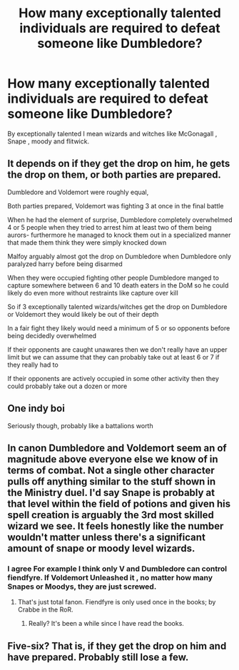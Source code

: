 #+TITLE: How many exceptionally talented individuals are required to defeat someone like Dumbledore?

* How many exceptionally talented individuals are required to defeat someone like Dumbledore?
:PROPERTIES:
:Author: itzebi
:Score: 6
:DateUnix: 1609681099.0
:DateShort: 2021-Jan-03
:FlairText: Discussion
:END:
By exceptionally talented I mean wizards and witches like McGonagall , Snape , moody and flitwick.


** It depends on if they get the drop on him, he gets the drop on them, or both parties are prepared.

Dumbledore and Voldemort were roughly equal,

Both parties prepared, Voldemort was fighting 3 at once in the final battle

When he had the element of surprise, Dumbledore completely overwhelmed 4 or 5 people when they tried to arrest him at least two of them being aurors- furthermore he managed to knock them out in a specialized manner that made them think they were simply knocked down

Malfoy arguably almost got the drop on Dumbledore when Dumbledore only paralyzed harry before being disarmed

When they were occupied fighting other people Dumbledore manged to capture somewhere between 6 and 10 death eaters in the DoM so he could likely do even more without restraints like capture over kill

So if 3 exceptionally talented wizards/witches get the drop on Dumbledore or Voldemort they would likely be out of their depth

In a fair fight they likely would need a minimum of 5 or so opponents before being decidedly overwhelmed

If their opponents are caught unawares then we don't really have an upper limit but we can assume that they can probably take out at least 6 or 7 if they really had to

If their opponents are actively occupied in some other activity then they could probably take out a dozen or more
:PROPERTIES:
:Author: randomredditor12345
:Score: 14
:DateUnix: 1609689482.0
:DateShort: 2021-Jan-03
:END:


** One indy boi

Seriously though, probably like a battalions worth
:PROPERTIES:
:Author: Bleepbloopbotz2
:Score: 9
:DateUnix: 1609681433.0
:DateShort: 2021-Jan-03
:END:


** In canon Dumbledore and Voldemort seem an of magnitude above everyone else we know of in terms of combat. Not a single other character pulls off anything similar to the stuff shown in the Ministry duel. I'd say Snape is probably at that level within the field of potions and given his spell creation is arguably the 3rd most skilled wizard we see. It feels honestly like the number wouldn't matter unless there's a significant amount of snape or moody level wizards.
:PROPERTIES:
:Author: SwordOfRome11
:Score: 4
:DateUnix: 1609770919.0
:DateShort: 2021-Jan-04
:END:

*** I agree For example I think only V and Dumbledore can control fiendfyre. If Voldemort Unleashed it , no matter how many Snapes or Moodys, they are just screwed.
:PROPERTIES:
:Author: itzebi
:Score: 1
:DateUnix: 1609828243.0
:DateShort: 2021-Jan-05
:END:

**** That's just total fanon. Fiendfyre is only used once in the books; by Crabbe in the RoR.
:PROPERTIES:
:Author: SwordOfRome11
:Score: 2
:DateUnix: 1609862626.0
:DateShort: 2021-Jan-05
:END:

***** Really? It's been a while since I have read the books.
:PROPERTIES:
:Author: itzebi
:Score: 1
:DateUnix: 1609908504.0
:DateShort: 2021-Jan-06
:END:


** Five-six? That is, if they get the drop on him and have prepared. Probably still lose a few.
:PROPERTIES:
:Author: otrovik
:Score: 2
:DateUnix: 1609689297.0
:DateShort: 2021-Jan-03
:END:
